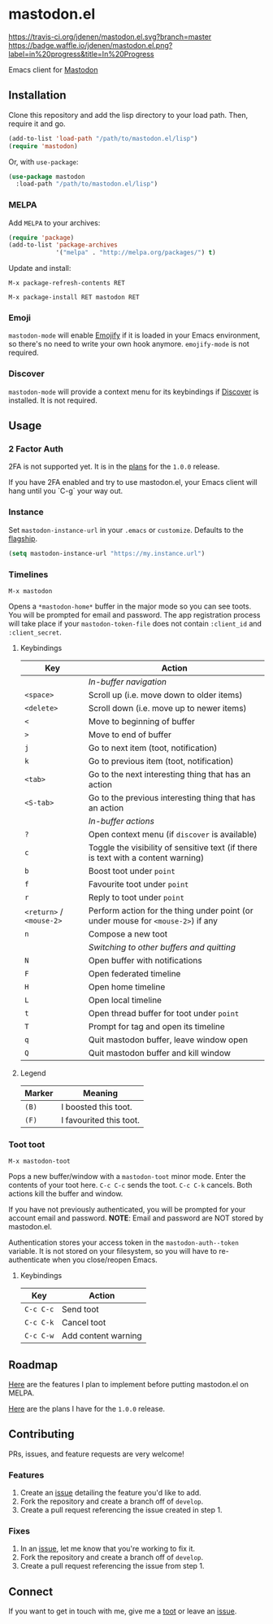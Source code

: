 * mastodon.el 

[[https://melpa.org/#/mastodon][file:https://melpa.org/packages/mastodon-badge.svg]]

[[https://travis-ci.org/jdenen/mastodon.el][https://travis-ci.org/jdenen/mastodon.el.svg?branch=master]]
[[http://waffle.io/jdenen/mastodon.el][https://badge.waffle.io/jdenen/mastodon.el.png?label=in%20progress&title=In%20Progress]]

Emacs client for [[https://github.com/tootsuite/mastodon][Mastodon]]

[[http://spacemacs.org][https://cdn.rawgit.com/syl20bnr/spacemacs/442d025779da2f62fc86c2082703697714db6514/assets/spacemacs-badge.svg]]

** Installation

Clone this repository and add the lisp directory to your load path.
Then, require it and go.

#+BEGIN_SRC emacs-lisp
    (add-to-list 'load-path "/path/to/mastodon.el/lisp")
    (require 'mastodon)
#+END_SRC

Or, with =use-package=:

#+BEGIN_SRC emacs-lisp
  (use-package mastodon
    :load-path "/path/to/mastodon.el/lisp")
#+END_SRC

*** MELPA

Add =MELPA= to your archives:

#+BEGIN_SRC emacs-lisp
  (require 'package)
  (add-to-list 'package-archives
               '("melpa" . "http://melpa.org/packages/") t)
#+END_SRC

Update and install:

=M-x package-refresh-contents RET=

=M-x package-install RET mastodon RET=

*** Emoji

=mastodon-mode= will enable [[https://github.com/iqbalansari/emacs-emojify][Emojify]] if it is loaded in your Emacs environment, so
there's no need to write your own hook anymore. =emojify-mode= is not required.

*** Discover

=mastodon-mode= will provide a context menu for its keybindings if [[https://github.com/mickeynp/discover.el][Discover]] is 
installed. It is not required.

** Usage
*** 2 Factor Auth
2FA is not supported yet. It is in the [[https://github.com/jdenen/mastodon.el/milestone/2][plans]] for the =1.0.0= release.

If you have 2FA enabled and try to use mastodon.el, your Emacs client will hang until you `C-g` your way out.
*** Instance

Set =mastodon-instance-url= in your =.emacs= or =customize=. Defaults to the [[https://mastodon.social][flagship]].

#+BEGIN_SRC emacs-lisp
    (setq mastodon-instance-url "https://my.instance.url")
#+END_SRC

*** Timelines

=M-x mastodon=

Opens a =*mastodon-home*= buffer in the major mode so you can see toots. You will be prompted for email and password. The app registration process will take place if your =mastodon-token-file= does not contain =:client_id= and =:client_secret=.

**** Keybindings

|--------------------------+-----------------------------------------------------------------------------------|
| Key                      | Action                                                                            |
|--------------------------+-----------------------------------------------------------------------------------|
|                          | /In-buffer navigation/                                                            |
| =<space>=                | Scroll up (i.e. move down to older items)                                         |
| =<delete>=               | Scroll down (i.e. move up to newer items)                                         |
| =<=                      | Move to beginning of buffer                                                       |
| =>=                      | Move to end of buffer                                                             |
| =j=                      | Go to next item (toot, notification)                                              |
| =k=                      | Go to previous item (toot, notification)                                          |
| =<tab>=                  | Go to the next interesting thing that has an action                               |
| =<S-tab>=                | Go to the previous interesting thing that has an action                           |
|                          | /In-buffer actions/                                                               |
| =?=                      | Open context menu (if =discover= is available)                                    |
| =c=                      | Toggle the visibility of sensitive text (if there is text with a content warning) |
| =b=                      | Boost toot under =point=                                                          |
| =f=                      | Favourite toot under =point=                                                      |
| =r=                      | Reply to toot under =point=                                                       |
| =<return>= / =<mouse-2>= | Perform action for the thing under point (or under mouse for =<mouse-2>=) if any  |
| =n=                      | Compose a new toot                                                                |
|                          | /Switching to other buffers and quitting/                                         |
| =N=                      | Open buffer with notifications                                                    |
| =F=                      | Open federated timeline                                                           |
| =H=                      | Open home timeline                                                                |
| =L=                      | Open local timeline                                                               |
| =t=                      | Open thread buffer for toot under =point=                                         |
| =T=                      | Prompt for tag and open its timeline                                              |
| =q=                      | Quit mastodon buffer, leave window open                                           |
| =Q=                      | Quit mastodon buffer and kill window                                              |
|--------------------------+-----------------------------------------------------------------------------------|

**** Legend

|--------+-------------------------|
| Marker | Meaning                 |
|--------+-------------------------|
| =(B)=  | I boosted this toot.    |
| =(F)=  | I favourited this toot. |
|--------+-------------------------|

*** Toot toot

=M-x mastodon-toot=

Pops a new buffer/window with a =mastodon-toot= minor mode. Enter the
contents of your toot here. =C-c C-c= sends the toot. =C-c C-k= cancels. 
Both actions kill the buffer and window.

If you have not previously authenticated, you will be prompted for your
account email and password. *NOTE*: Email and password are NOT stored by mastodon.el.

Authentication stores your access token in the =mastodon-auth--token= 
variable. It is not stored on your filesystem, so you will have to 
re-authenticate when you close/reopen Emacs.

**** Keybindings

|-----------+---------------------|
| Key       | Action              |
|-----------+---------------------|
| =C-c C-c= | Send toot           |
| =C-c C-k= | Cancel toot         |
| =C-c C-w= | Add content warning |
|-----------+---------------------|

** Roadmap

[[https://github.com/jdenen/mastodon.el/milestone/1][Here]] are the features I plan to implement before putting mastodon.el on MELPA.

[[https://github.com/jdenen/mastodon.el/milestone/2][Here]] are the plans I have for the =1.0.0= release.

** Contributing

PRs, issues, and feature requests are very welcome!

*** Features

1. Create an [[https://github.com/jdenen/mastodon.el/issues][issue]] detailing the feature you'd like to add.
2. Fork the repository and create a branch off of =develop=.
3. Create a pull request referencing the issue created in step 1.

*** Fixes

1. In an [[https://github.com/jdenen/mastodon.el/issues][issue]], let me know that you're working to fix it.
2. Fork the repository and create a branch off of =develop=.
3. Create a pull request referencing the issue from step 1.

** Connect

If you want to get in touch with me, give me a [[https://mastodon.social/@johnson][toot]] or leave an [[https://github.com/jdenen/mastodon.el/issues][issue]].
